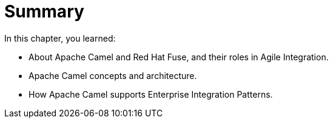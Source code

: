 [id='intro-summary']
= Summary
// Write a summary statement at the end of every chapter that summarizes the main ideas and key points of the chapter.
// A summary lists the absolutely critical things the student must know in order to successfully meet the chapter objective.
// After building your chapter, look back at each section and identify one or two things per section that are critical for the student to know and retain about the section.
// A summary statement should not restate the section objectives.

In this chapter, you learned:

* About Apache Camel and Red{nbsp}Hat Fuse, and their roles in Agile Integration.
* Apache Camel concepts and architecture.
* How Apache Camel supports Enterprise Integration Patterns.

